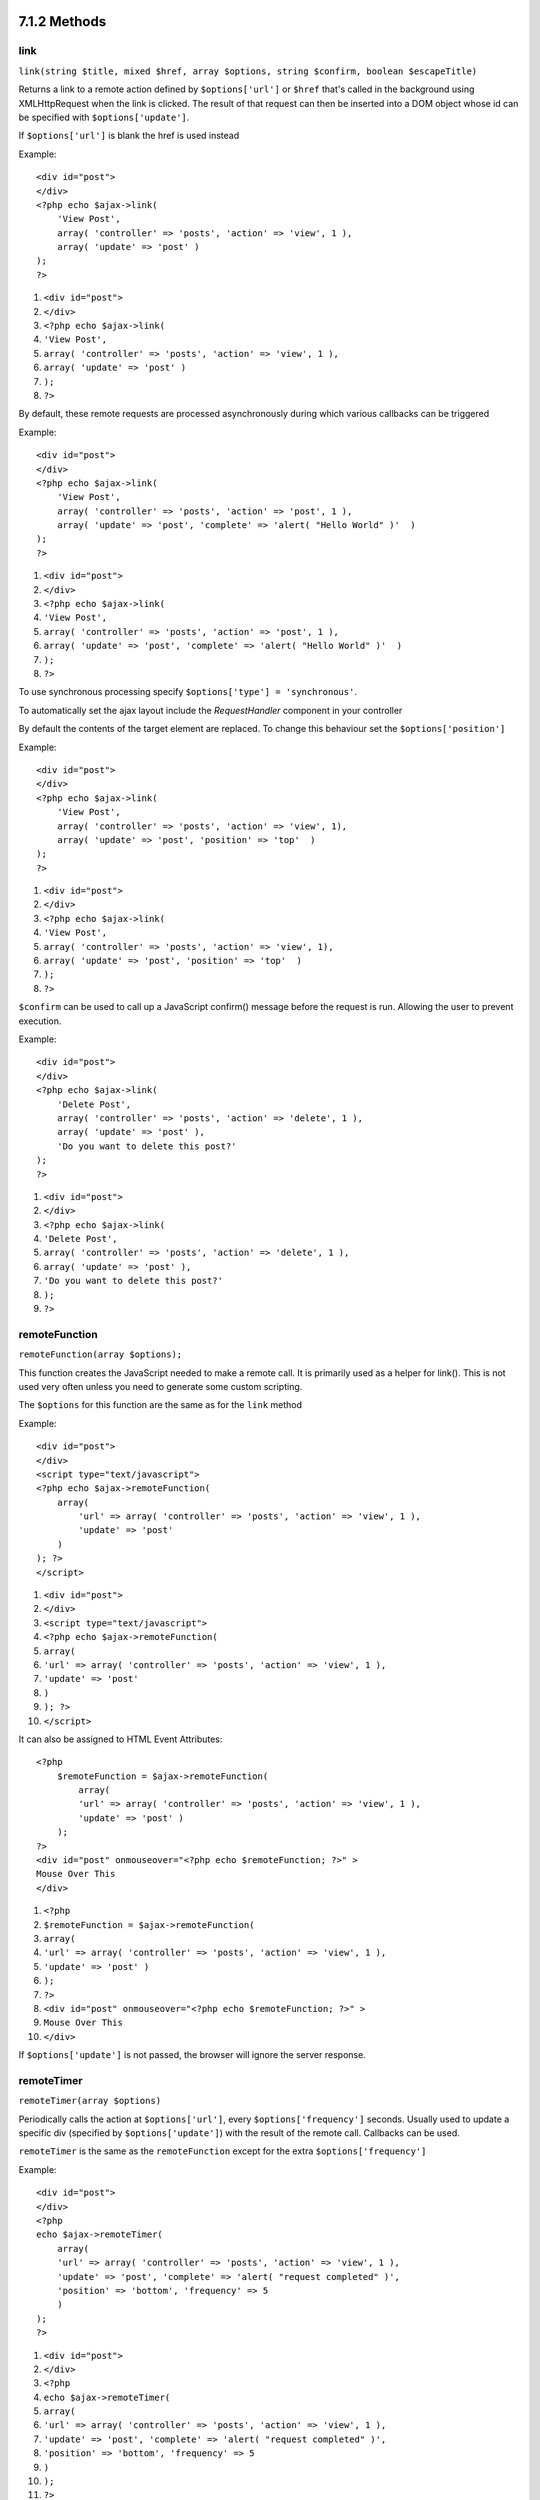 7.1.2 Methods
-------------

link
~~~~

``link(string $title, mixed $href, array $options, string $confirm, boolean $escapeTitle)``

Returns a link to a remote action defined by ``$options['url']`` or
``$href`` that's called in the background using XMLHttpRequest when
the link is clicked. The result of that request can then be
inserted into a DOM object whose id can be specified with
``$options['update']``.

If ``$options['url']`` is blank the href is used instead

Example:

::

    <div id="post">
    </div>
    <?php echo $ajax->link( 
        'View Post', 
        array( 'controller' => 'posts', 'action' => 'view', 1 ), 
        array( 'update' => 'post' )
    ); 
    ?>


#. ``<div id="post">``
#. ``</div>``
#. ``<?php echo $ajax->link(``
#. ``'View Post',``
#. ``array( 'controller' => 'posts', 'action' => 'view', 1 ),``
#. ``array( 'update' => 'post' )``
#. ``);``
#. ``?>``

By default, these remote requests are processed asynchronously
during which various callbacks can be triggered

Example:

::

    <div id="post">
    </div>
    <?php echo $ajax->link( 
        'View Post', 
        array( 'controller' => 'posts', 'action' => 'post', 1 ), 
        array( 'update' => 'post', 'complete' => 'alert( "Hello World" )'  )
    ); 
    ?>


#. ``<div id="post">``
#. ``</div>``
#. ``<?php echo $ajax->link(``
#. ``'View Post',``
#. ``array( 'controller' => 'posts', 'action' => 'post', 1 ),``
#. ``array( 'update' => 'post', 'complete' => 'alert( "Hello World" )'  )``
#. ``);``
#. ``?>``

To use synchronous processing specify
``$options['type'] = 'synchronous'``.

To automatically set the ajax layout include the *RequestHandler*
component in your controller

By default the contents of the target element are replaced. To
change this behaviour set the ``$options['position']``

Example:

::

    <div id="post">
    </div>
    <?php echo $ajax->link( 
        'View Post', 
        array( 'controller' => 'posts', 'action' => 'view', 1), 
        array( 'update' => 'post', 'position' => 'top'  )
    ); 
    ?>


#. ``<div id="post">``
#. ``</div>``
#. ``<?php echo $ajax->link(``
#. ``'View Post',``
#. ``array( 'controller' => 'posts', 'action' => 'view', 1),``
#. ``array( 'update' => 'post', 'position' => 'top'  )``
#. ``);``
#. ``?>``

``$confirm`` can be used to call up a JavaScript confirm() message
before the request is run. Allowing the user to prevent execution.

Example:

::

    <div id="post">
    </div>
    <?php echo $ajax->link( 
        'Delete Post', 
        array( 'controller' => 'posts', 'action' => 'delete', 1 ), 
        array( 'update' => 'post' ),
        'Do you want to delete this post?'
    ); 
    ?>


#. ``<div id="post">``
#. ``</div>``
#. ``<?php echo $ajax->link(``
#. ``'Delete Post',``
#. ``array( 'controller' => 'posts', 'action' => 'delete', 1 ),``
#. ``array( 'update' => 'post' ),``
#. ``'Do you want to delete this post?'``
#. ``);``
#. ``?>``

remoteFunction
~~~~~~~~~~~~~~

``remoteFunction(array $options);``

This function creates the JavaScript needed to make a remote call.
It is primarily used as a helper for link(). This is not used very
often unless you need to generate some custom scripting.

The ``$options`` for this function are the same as for the ``link``
method

Example:

::

    <div id="post">
    </div>
    <script type="text/javascript">
    <?php echo $ajax->remoteFunction( 
        array( 
            'url' => array( 'controller' => 'posts', 'action' => 'view', 1 ), 
            'update' => 'post' 
        ) 
    ); ?>
    </script>


#. ``<div id="post">``
#. ``</div>``
#. ``<script type="text/javascript">``
#. ``<?php echo $ajax->remoteFunction(``
#. ``array(``
#. ``'url' => array( 'controller' => 'posts', 'action' => 'view', 1 ),``
#. ``'update' => 'post'``
#. ``)``
#. ``); ?>``
#. ``</script>``

It can also be assigned to HTML Event Attributes:

::

    <?php 
        $remoteFunction = $ajax->remoteFunction( 
            array( 
            'url' => array( 'controller' => 'posts', 'action' => 'view', 1 ),
            'update' => 'post' ) 
        ); 
    ?>
    <div id="post" onmouseover="<?php echo $remoteFunction; ?>" >
    Mouse Over This
    </div>


#. ``<?php``
#. ``$remoteFunction = $ajax->remoteFunction(``
#. ``array(``
#. ``'url' => array( 'controller' => 'posts', 'action' => 'view', 1 ),``
#. ``'update' => 'post' )``
#. ``);``
#. ``?>``
#. ``<div id="post" onmouseover="<?php echo $remoteFunction; ?>" >``
#. ``Mouse Over This``
#. ``</div>``

If ``$options['update']`` is not passed, the browser will ignore
the server response.

remoteTimer
~~~~~~~~~~~

``remoteTimer(array $options)``

Periodically calls the action at ``$options['url']``, every
``$options['frequency']`` seconds. Usually used to update a
specific div (specified by ``$options['update']``) with the result
of the remote call. Callbacks can be used.

``remoteTimer`` is the same as the ``remoteFunction`` except for
the extra ``$options['frequency']``

Example:

::

    <div id="post">
    </div>
    <?php
    echo $ajax->remoteTimer(
        array(
        'url' => array( 'controller' => 'posts', 'action' => 'view', 1 ),
        'update' => 'post', 'complete' => 'alert( "request completed" )',
        'position' => 'bottom', 'frequency' => 5
        )
    );
    ?>


#. ``<div id="post">``
#. ``</div>``
#. ``<?php``
#. ``echo $ajax->remoteTimer(``
#. ``array(``
#. ``'url' => array( 'controller' => 'posts', 'action' => 'view', 1 ),``
#. ``'update' => 'post', 'complete' => 'alert( "request completed" )',``
#. ``'position' => 'bottom', 'frequency' => 5``
#. ``)``
#. ``);``
#. ``?>``

The default ``$options['frequency']`` is 10 seconds

form
~~~~

``form(string $action, string $type, array $options)``

Returns a form tag that submits to $action using XMLHttpRequest
instead of a normal HTTP request via $type ('post' or 'get').
Otherwise, form submission will behave exactly like normal: data
submitted is available at $this->data inside your controllers. If
$options['update'] is specified, it will be updated with the
resulting document. Callbacks can be used.

The options array should include the model name e.g.
::

    $ajax->form('edit','post',array('model'=>'User','update'=>'UserInfoDiv'));


#. ``$ajax->form('edit','post',array('model'=>'User','update'=>'UserInfoDiv'));``

Alternatively, if you need to cross post to another controller from
your form:
::

    $ajax->form(array('type' => 'post',
        'options' => array(
            'model'=>'User',
            'update'=>'UserInfoDiv',
            'url' => array(
                'controller' => 'comments',
                'action' => 'edit'
            )
        )
    ));


#. ``$ajax->form(array('type' => 'post',``
#. ``'options' => array(``
#. ``'model'=>'User',``
#. ``'update'=>'UserInfoDiv',``
#. ``'url' => array(``
#. ``'controller' => 'comments',``
#. ``'action' => 'edit'``
#. ``)``
#. ``)``
#. ``));``

You should not use the ``$ajax->form()`` and ``$ajax->submit()`` in
the same form. If you want the form validation to work properly use
the ``$ajax->submit()`` method as shown below.

submit
~~~~~~

``submit(string $title, array $options)``

Returns a submit button that submits the form to
``$options['url']`` and updates the div specified in
``$options['update']``

::

    <div id='testdiv'>
    <?php
    echo $form->create('User');
    echo $form->input('email');
    echo $form->input('name');
    echo $ajax->submit('Submit', array('url'=> array('controller'=>'users', 'action'=>'add'), 'update' => 'testdiv'));
    echo $form->end();
    ?>
    </div>


#. ``<div id='testdiv'>``
#. ``<?php``
#. ``echo $form->create('User');``
#. ``echo $form->input('email');``
#. ``echo $form->input('name');``
#. ``echo $ajax->submit('Submit', array('url'=> array('controller'=>'users', 'action'=>'add'), 'update' => 'testdiv'));``
#. ``echo $form->end();``
#. ``?>``
#. ``</div>``

Use the ``$ajax->submit()`` method if you want form validation to
work properly. i.e. You want the messages you specify in your
validation rules to show up correctly.

observeField
~~~~~~~~~~~~

``observeField(string $fieldId, array $options)``

Observes the field with the DOM id specified by $field\_id (every
$options['frequency'] seconds ) and makes an XMLHttpRequest when
its contents have changed.

::

    <?php echo $form->create( 'Post' ); ?>
    <?php $titles = array( 1 => 'Tom', 2 => 'Dick', 3 => 'Harry' ); ?>   
    <?php echo $form->input( 'title', array( 'options' => $titles ) ) ?>
    </form>
    
    <?php 
    echo $ajax->observeField( 'PostTitle', 
        array(
            'url' => array( 'action' => 'edit' ),
            'frequency' => 0.2,
        ) 
    ); 
    ?>


#. ``<?php echo $form->create( 'Post' ); ?>``
#. ``<?php $titles = array( 1 => 'Tom', 2 => 'Dick', 3 => 'Harry' ); ?>``
#. ``<?php echo $form->input( 'title', array( 'options' => $titles ) ) ?>``
#. ``</form>``
#. ``<?php``
#. ``echo $ajax->observeField( 'PostTitle',``
#. ``array(``
#. ``'url' => array( 'action' => 'edit' ),``
#. ``'frequency' => 0.2,``
#. ``)``
#. ``);``
#. ``?>``

``observeField`` uses the same options as ``link``

The field to send up can be set using ``$options['with']``. This
defaults to ``Form.Element.serialize('$fieldId')``. Data submitted
is available at ``$this->data`` inside your controllers. Callbacks
can be used with this function.

To send up the entire form when the field changes use
``$options['with'] = Form.serialize( $('Form ID') )``

observeForm
~~~~~~~~~~~

``observeForm(string $form_id, array $options)``

Similar to observeField(), but operates on an entire form
identified by the DOM id $form\_id. The supplied $options are the
same as observeField(), except the default value of the
$options['with'] option evaluates to the serialized (request
string) value of the form.

autoComplete
~~~~~~~~~~~~

``autoComplete(string $fieldId, string $url,  array $options)``

Renders a text field with $fieldId with autocomplete. The remote
action at $url should return a suitable list of autocomplete terms.
Often an unordered list is used for this. First, you need to set up
a controller action that fetches and organizes the data you'll need
for your list, based on user input:

::

    function autoComplete() {
        //Partial strings will come from the autocomplete field as
        //$this->data['Post']['subject'] 
        $this->set('posts', $this->Post->find('all', array(
                    'conditions' => array(
                        'Post.subject LIKE' => $this->data['Post']['subject'].'%'
                    ),
                    'fields' => array('subject')
        )));
        $this->layout = 'ajax';
    }


#. ``function autoComplete() {``
#. ``//Partial strings will come from the autocomplete field as``
#. ``//$this->data['Post']['subject']``
#. ``$this->set('posts', $this->Post->find('all', array(``
#. ``'conditions' => array(``
#. ``'Post.subject LIKE' => $this->data['Post']['subject'].'%'``
#. ``),``
#. ``'fields' => array('subject')``
#. ``)));``
#. ``$this->layout = 'ajax';``
#. ``}``

Next, create ``app/views/posts/auto_complete.ctp`` that uses that
data and creates an unordered list in (X)HTML:

::

    <ul>
     <?php foreach($posts as $post): ?>
         <li><?php echo $post['Post']['subject']; ?></li>
     <?php endforeach; ?>
    </ul> 


#. ``<ul>``
#. ``<?php foreach($posts as $post): ?>``
#. ``<li><?php echo $post['Post']['subject']; ?></li>``
#. ``<?php endforeach; ?>``
#. ``</ul>``

Finally, utilize autoComplete() in a view to create your
auto-completing form field:

::

    <?php echo $form->create('User', array('url' => '/users/index')); ?>
        <?php echo $ajax->autoComplete('Post.subject', '/posts/autoComplete')?>
    <?php echo $form->end('View Post')?>


#. ``<?php echo $form->create('User', array('url' => '/users/index')); ?>``
#. ``<?php echo $ajax->autoComplete('Post.subject', '/posts/autoComplete')?>``
#. ``<?php echo $form->end('View Post')?>``

Once you've got the autoComplete() call working correctly, use CSS
to style the auto-complete suggestion box. You might end up using
something similar to the following:

::

    div.auto_complete    {
         position         :absolute;
         width            :250px;
         background-color :white;
         border           :1px solid #888;
         margin           :0px;
         padding          :0px;
    } 
    li.selected    { background-color: #ffb; }

isAjax
~~~~~~

``isAjax()``

Allows you to check if the current request is a Prototype Ajax
request inside a view. Returns a boolean. Can be used for
presentational logic to show/hide blocks of content.

drag & drop
~~~~~~~~~~~

``drag(string $id, array $options)``

Makes a Draggable element out of the DOM element specified by $id.
For more information on the parameters accepted in $options see
`http://github.com/madrobby/scriptaculous/wikis/draggable <http://github.com/madrobby/scriptaculous/wikis/draggable>`_.

Common options might include:

$options keys
Description
$options['handle']
Sets whether the element should only be draggable by an embedded
handle. The value must be an element reference or element id or a
string referencing a CSS class value. The first
child/grandchild/etc. element found within the element that has
this CSS class value will be used as the handle.
$options['revert']
If set to true, the element returns to its original position when
the drags ends. Revert can also be an arbitrary function reference,
called when the drag ends.
$options['constraint']
Constrains the drag to either 'horizontal' or 'vertical', leave
blank for no constraints.
``drop(string $id, array $options)``

Makes the DOM element specified by $id able to accept dropped
elements. Additional parameters can be specified with $options. For
more information see
`http://github.com/madrobby/scriptaculous/wikis/droppables <http://github.com/madrobby/scriptaculous/wikis/droppables>`_.

Common options might include:

$options keys
Description
$options['accept']
Set to a string or javascript array of strings describing CSS
classes that the droppable element will accept. The drop element
will only accept elements of the specified CSS classes.
$options['containment']
The droppable element will only accept the dragged element if it is
contained in the given elements (element ids). Can be a string or a
javascript array of id references.
$options['overlap']
If set to 'horizontal' or 'vertical', the droppable element will
only react to a draggable element if it is overlapping the droparea
by more than 50% in the given axis.
$options['onDrop']
A javascript call back that is called when the dragged element is
dropped on the droppable element.
``dropRemote(string $id, array $options)``

Makes a drop target that creates an XMLHttpRequest when a draggable
element is dropped on it. The $options array for this function are
the same as those specified for drop() and link().

slider
~~~~~~

``slider(string $id, string $track_id, array  $options)``

Creates a directional slider control. For more information see
`http://wiki.github.com/madrobby/scriptaculous/slider <http://wiki.github.com/madrobby/scriptaculous/slider>`_.

Common options might include:

$options keys
Description
$options['axis']

Sets the direction the slider will move in. 'horizontal' or
'vertical'. Defaults to horizontal

$options['handleImage']

The id of the image that represents the handle. This is used to
swap out the image src with disabled image src when the slider is
enabled. Used in conjunction with handleDisabled.

$options['increment']

Sets the relationship of pixels to values. Setting to 1 will make
each pixel adjust the slider value by one.

$options['handleDisabled']

The id of the image that represents the disabled handle. This is
used to change the image src when the slider is disabled. Used in
conjunction handleImage.

$options['change']
$options['onChange']

JavaScript callback fired when the slider has finished moving, or
has its value changed. The callback function receives the slider's
current value as a parameter.

$options['slide']
$options['onSlide']

JavaScript callback that is called whenever the slider is moved by
dragging. It receives the slider's current value as a parameter.

editor
~~~~~~

``editor(string $id, string $url, array $options)``

Creates an in-place editor at DOM id. The supplied ``$url`` should
be an action that is responsible for saving element data. For more
information and demos see
`http://github.com/madrobby/scriptaculous/wikis/ajax-inplaceeditor <http://github.com/madrobby/scriptaculous/wikis/ajax-inplaceeditor>`_.

Common options might include:

$options keys
Description
``$options['collection']``

Activate the 'collection' mode of in-place editing.
$options['collection'] takes an array which is turned into options
for the select. To learn more about collection see
`http://github.com/madrobby/scriptaculous/wikis/ajax-inplacecollectioneditor <http://github.com/madrobby/scriptaculous/wikis/ajax-inplacecollectioneditor>`_.

``$options['callback']``

A function to execute before the request is sent to the server.
This can be used to format the information sent to the server. The
signature is ``function(form, value)``

``$options['okText']``

Text of the submit button in edit mode

``$options['cancelText']``

The text of the link that cancels editing

``$options['savingText']``

The text shown while the text is sent to the server

``$options['formId']``



``$options['externalControl']``



``$options['rows']``

The row height of the input field

``$options['cols']``

The number of columns the text area should span

``$options['size']``

Synonym for ‘cols’ when using single-line

``$options['highlightcolor']``

The highlight color

``$options['highlightendcolor']``

The color which the highlight fades to

``$options['savingClassName']``



``$options['formClassName']``



``$options['loadingText']``



``$options['loadTextURL']``



Example

::

    <div id="in_place_editor_id">Text To Edit</div>
    <?php
    echo $ajax->editor( 
        "in_place_editor_id", 
        array( 
            'controller' => 'Posts', 
            'action' => 'update_title',
            $id
        ), 
        array()
    );
    ?>


#. ``<div id="in_place_editor_id">Text To Edit</div>``
#. ``<?php``
#. ``echo $ajax->editor(``
#. ``"in_place_editor_id",``
#. ``array(``
#. ``'controller' => 'Posts',``
#. ``'action' => 'update_title',``
#. ``$id``
#. ``),``
#. ``array()``
#. ``);``
#. ``?>``

sortable
~~~~~~~~

``sortable(string $id, array $options)``

Makes a list or group of floated objects contained by $id sortable.
The options array supports a number of parameters. To find out more
about sortable see
`http://wiki.github.com/madrobby/scriptaculous/sortable <http://wiki.github.com/madrobby/scriptaculous/sortable>`_.

Common options might include:

$options keys
Description
$options['tag']

Indicates what kind of child elements of the container will be made
sortable. Defaults to 'li'.

$options['only']

Allows for further filtering of child elements. Accepts a CSS
class.

$options['overlap']

Either 'vertical' or 'horizontal'. Defaults to vertical.

$options['constraint']

Restrict the movement of the draggable elements. accepts
'horizontal' or 'vertical'. Defaults to vertical.

$options['handle']

Makes the created Draggables use handles, see the handle option on
Draggables.

$options['onUpdate']

Called when the drag ends and the Sortable's order is changed in
any way. When dragging from one Sortable to another, the callback
is called once on each Sortable.

$options['hoverclass']

Give the created droppable a hoverclass.

$options['ghosting']

If set to true, dragged elements of the sortable will be cloned and
appear as a ghost, instead of directly manipulating the original
element.

7.1.2 Methods
-------------

link
~~~~

``link(string $title, mixed $href, array $options, string $confirm, boolean $escapeTitle)``

Returns a link to a remote action defined by ``$options['url']`` or
``$href`` that's called in the background using XMLHttpRequest when
the link is clicked. The result of that request can then be
inserted into a DOM object whose id can be specified with
``$options['update']``.

If ``$options['url']`` is blank the href is used instead

Example:

::

    <div id="post">
    </div>
    <?php echo $ajax->link( 
        'View Post', 
        array( 'controller' => 'posts', 'action' => 'view', 1 ), 
        array( 'update' => 'post' )
    ); 
    ?>


#. ``<div id="post">``
#. ``</div>``
#. ``<?php echo $ajax->link(``
#. ``'View Post',``
#. ``array( 'controller' => 'posts', 'action' => 'view', 1 ),``
#. ``array( 'update' => 'post' )``
#. ``);``
#. ``?>``

By default, these remote requests are processed asynchronously
during which various callbacks can be triggered

Example:

::

    <div id="post">
    </div>
    <?php echo $ajax->link( 
        'View Post', 
        array( 'controller' => 'posts', 'action' => 'post', 1 ), 
        array( 'update' => 'post', 'complete' => 'alert( "Hello World" )'  )
    ); 
    ?>


#. ``<div id="post">``
#. ``</div>``
#. ``<?php echo $ajax->link(``
#. ``'View Post',``
#. ``array( 'controller' => 'posts', 'action' => 'post', 1 ),``
#. ``array( 'update' => 'post', 'complete' => 'alert( "Hello World" )'  )``
#. ``);``
#. ``?>``

To use synchronous processing specify
``$options['type'] = 'synchronous'``.

To automatically set the ajax layout include the *RequestHandler*
component in your controller

By default the contents of the target element are replaced. To
change this behaviour set the ``$options['position']``

Example:

::

    <div id="post">
    </div>
    <?php echo $ajax->link( 
        'View Post', 
        array( 'controller' => 'posts', 'action' => 'view', 1), 
        array( 'update' => 'post', 'position' => 'top'  )
    ); 
    ?>


#. ``<div id="post">``
#. ``</div>``
#. ``<?php echo $ajax->link(``
#. ``'View Post',``
#. ``array( 'controller' => 'posts', 'action' => 'view', 1),``
#. ``array( 'update' => 'post', 'position' => 'top'  )``
#. ``);``
#. ``?>``

``$confirm`` can be used to call up a JavaScript confirm() message
before the request is run. Allowing the user to prevent execution.

Example:

::

    <div id="post">
    </div>
    <?php echo $ajax->link( 
        'Delete Post', 
        array( 'controller' => 'posts', 'action' => 'delete', 1 ), 
        array( 'update' => 'post' ),
        'Do you want to delete this post?'
    ); 
    ?>


#. ``<div id="post">``
#. ``</div>``
#. ``<?php echo $ajax->link(``
#. ``'Delete Post',``
#. ``array( 'controller' => 'posts', 'action' => 'delete', 1 ),``
#. ``array( 'update' => 'post' ),``
#. ``'Do you want to delete this post?'``
#. ``);``
#. ``?>``

remoteFunction
~~~~~~~~~~~~~~

``remoteFunction(array $options);``

This function creates the JavaScript needed to make a remote call.
It is primarily used as a helper for link(). This is not used very
often unless you need to generate some custom scripting.

The ``$options`` for this function are the same as for the ``link``
method

Example:

::

    <div id="post">
    </div>
    <script type="text/javascript">
    <?php echo $ajax->remoteFunction( 
        array( 
            'url' => array( 'controller' => 'posts', 'action' => 'view', 1 ), 
            'update' => 'post' 
        ) 
    ); ?>
    </script>


#. ``<div id="post">``
#. ``</div>``
#. ``<script type="text/javascript">``
#. ``<?php echo $ajax->remoteFunction(``
#. ``array(``
#. ``'url' => array( 'controller' => 'posts', 'action' => 'view', 1 ),``
#. ``'update' => 'post'``
#. ``)``
#. ``); ?>``
#. ``</script>``

It can also be assigned to HTML Event Attributes:

::

    <?php 
        $remoteFunction = $ajax->remoteFunction( 
            array( 
            'url' => array( 'controller' => 'posts', 'action' => 'view', 1 ),
            'update' => 'post' ) 
        ); 
    ?>
    <div id="post" onmouseover="<?php echo $remoteFunction; ?>" >
    Mouse Over This
    </div>


#. ``<?php``
#. ``$remoteFunction = $ajax->remoteFunction(``
#. ``array(``
#. ``'url' => array( 'controller' => 'posts', 'action' => 'view', 1 ),``
#. ``'update' => 'post' )``
#. ``);``
#. ``?>``
#. ``<div id="post" onmouseover="<?php echo $remoteFunction; ?>" >``
#. ``Mouse Over This``
#. ``</div>``

If ``$options['update']`` is not passed, the browser will ignore
the server response.

remoteTimer
~~~~~~~~~~~

``remoteTimer(array $options)``

Periodically calls the action at ``$options['url']``, every
``$options['frequency']`` seconds. Usually used to update a
specific div (specified by ``$options['update']``) with the result
of the remote call. Callbacks can be used.

``remoteTimer`` is the same as the ``remoteFunction`` except for
the extra ``$options['frequency']``

Example:

::

    <div id="post">
    </div>
    <?php
    echo $ajax->remoteTimer(
        array(
        'url' => array( 'controller' => 'posts', 'action' => 'view', 1 ),
        'update' => 'post', 'complete' => 'alert( "request completed" )',
        'position' => 'bottom', 'frequency' => 5
        )
    );
    ?>


#. ``<div id="post">``
#. ``</div>``
#. ``<?php``
#. ``echo $ajax->remoteTimer(``
#. ``array(``
#. ``'url' => array( 'controller' => 'posts', 'action' => 'view', 1 ),``
#. ``'update' => 'post', 'complete' => 'alert( "request completed" )',``
#. ``'position' => 'bottom', 'frequency' => 5``
#. ``)``
#. ``);``
#. ``?>``

The default ``$options['frequency']`` is 10 seconds

form
~~~~

``form(string $action, string $type, array $options)``

Returns a form tag that submits to $action using XMLHttpRequest
instead of a normal HTTP request via $type ('post' or 'get').
Otherwise, form submission will behave exactly like normal: data
submitted is available at $this->data inside your controllers. If
$options['update'] is specified, it will be updated with the
resulting document. Callbacks can be used.

The options array should include the model name e.g.
::

    $ajax->form('edit','post',array('model'=>'User','update'=>'UserInfoDiv'));


#. ``$ajax->form('edit','post',array('model'=>'User','update'=>'UserInfoDiv'));``

Alternatively, if you need to cross post to another controller from
your form:
::

    $ajax->form(array('type' => 'post',
        'options' => array(
            'model'=>'User',
            'update'=>'UserInfoDiv',
            'url' => array(
                'controller' => 'comments',
                'action' => 'edit'
            )
        )
    ));


#. ``$ajax->form(array('type' => 'post',``
#. ``'options' => array(``
#. ``'model'=>'User',``
#. ``'update'=>'UserInfoDiv',``
#. ``'url' => array(``
#. ``'controller' => 'comments',``
#. ``'action' => 'edit'``
#. ``)``
#. ``)``
#. ``));``

You should not use the ``$ajax->form()`` and ``$ajax->submit()`` in
the same form. If you want the form validation to work properly use
the ``$ajax->submit()`` method as shown below.

submit
~~~~~~

``submit(string $title, array $options)``

Returns a submit button that submits the form to
``$options['url']`` and updates the div specified in
``$options['update']``

::

    <div id='testdiv'>
    <?php
    echo $form->create('User');
    echo $form->input('email');
    echo $form->input('name');
    echo $ajax->submit('Submit', array('url'=> array('controller'=>'users', 'action'=>'add'), 'update' => 'testdiv'));
    echo $form->end();
    ?>
    </div>


#. ``<div id='testdiv'>``
#. ``<?php``
#. ``echo $form->create('User');``
#. ``echo $form->input('email');``
#. ``echo $form->input('name');``
#. ``echo $ajax->submit('Submit', array('url'=> array('controller'=>'users', 'action'=>'add'), 'update' => 'testdiv'));``
#. ``echo $form->end();``
#. ``?>``
#. ``</div>``

Use the ``$ajax->submit()`` method if you want form validation to
work properly. i.e. You want the messages you specify in your
validation rules to show up correctly.

observeField
~~~~~~~~~~~~

``observeField(string $fieldId, array $options)``

Observes the field with the DOM id specified by $field\_id (every
$options['frequency'] seconds ) and makes an XMLHttpRequest when
its contents have changed.

::

    <?php echo $form->create( 'Post' ); ?>
    <?php $titles = array( 1 => 'Tom', 2 => 'Dick', 3 => 'Harry' ); ?>   
    <?php echo $form->input( 'title', array( 'options' => $titles ) ) ?>
    </form>
    
    <?php 
    echo $ajax->observeField( 'PostTitle', 
        array(
            'url' => array( 'action' => 'edit' ),
            'frequency' => 0.2,
        ) 
    ); 
    ?>


#. ``<?php echo $form->create( 'Post' ); ?>``
#. ``<?php $titles = array( 1 => 'Tom', 2 => 'Dick', 3 => 'Harry' ); ?>``
#. ``<?php echo $form->input( 'title', array( 'options' => $titles ) ) ?>``
#. ``</form>``
#. ``<?php``
#. ``echo $ajax->observeField( 'PostTitle',``
#. ``array(``
#. ``'url' => array( 'action' => 'edit' ),``
#. ``'frequency' => 0.2,``
#. ``)``
#. ``);``
#. ``?>``

``observeField`` uses the same options as ``link``

The field to send up can be set using ``$options['with']``. This
defaults to ``Form.Element.serialize('$fieldId')``. Data submitted
is available at ``$this->data`` inside your controllers. Callbacks
can be used with this function.

To send up the entire form when the field changes use
``$options['with'] = Form.serialize( $('Form ID') )``

observeForm
~~~~~~~~~~~

``observeForm(string $form_id, array $options)``

Similar to observeField(), but operates on an entire form
identified by the DOM id $form\_id. The supplied $options are the
same as observeField(), except the default value of the
$options['with'] option evaluates to the serialized (request
string) value of the form.

autoComplete
~~~~~~~~~~~~

``autoComplete(string $fieldId, string $url,  array $options)``

Renders a text field with $fieldId with autocomplete. The remote
action at $url should return a suitable list of autocomplete terms.
Often an unordered list is used for this. First, you need to set up
a controller action that fetches and organizes the data you'll need
for your list, based on user input:

::

    function autoComplete() {
        //Partial strings will come from the autocomplete field as
        //$this->data['Post']['subject'] 
        $this->set('posts', $this->Post->find('all', array(
                    'conditions' => array(
                        'Post.subject LIKE' => $this->data['Post']['subject'].'%'
                    ),
                    'fields' => array('subject')
        )));
        $this->layout = 'ajax';
    }


#. ``function autoComplete() {``
#. ``//Partial strings will come from the autocomplete field as``
#. ``//$this->data['Post']['subject']``
#. ``$this->set('posts', $this->Post->find('all', array(``
#. ``'conditions' => array(``
#. ``'Post.subject LIKE' => $this->data['Post']['subject'].'%'``
#. ``),``
#. ``'fields' => array('subject')``
#. ``)));``
#. ``$this->layout = 'ajax';``
#. ``}``

Next, create ``app/views/posts/auto_complete.ctp`` that uses that
data and creates an unordered list in (X)HTML:

::

    <ul>
     <?php foreach($posts as $post): ?>
         <li><?php echo $post['Post']['subject']; ?></li>
     <?php endforeach; ?>
    </ul> 


#. ``<ul>``
#. ``<?php foreach($posts as $post): ?>``
#. ``<li><?php echo $post['Post']['subject']; ?></li>``
#. ``<?php endforeach; ?>``
#. ``</ul>``

Finally, utilize autoComplete() in a view to create your
auto-completing form field:

::

    <?php echo $form->create('User', array('url' => '/users/index')); ?>
        <?php echo $ajax->autoComplete('Post.subject', '/posts/autoComplete')?>
    <?php echo $form->end('View Post')?>


#. ``<?php echo $form->create('User', array('url' => '/users/index')); ?>``
#. ``<?php echo $ajax->autoComplete('Post.subject', '/posts/autoComplete')?>``
#. ``<?php echo $form->end('View Post')?>``

Once you've got the autoComplete() call working correctly, use CSS
to style the auto-complete suggestion box. You might end up using
something similar to the following:

::

    div.auto_complete    {
         position         :absolute;
         width            :250px;
         background-color :white;
         border           :1px solid #888;
         margin           :0px;
         padding          :0px;
    } 
    li.selected    { background-color: #ffb; }

isAjax
~~~~~~

``isAjax()``

Allows you to check if the current request is a Prototype Ajax
request inside a view. Returns a boolean. Can be used for
presentational logic to show/hide blocks of content.

drag & drop
~~~~~~~~~~~

``drag(string $id, array $options)``

Makes a Draggable element out of the DOM element specified by $id.
For more information on the parameters accepted in $options see
`http://github.com/madrobby/scriptaculous/wikis/draggable <http://github.com/madrobby/scriptaculous/wikis/draggable>`_.

Common options might include:

$options keys
Description
$options['handle']
Sets whether the element should only be draggable by an embedded
handle. The value must be an element reference or element id or a
string referencing a CSS class value. The first
child/grandchild/etc. element found within the element that has
this CSS class value will be used as the handle.
$options['revert']
If set to true, the element returns to its original position when
the drags ends. Revert can also be an arbitrary function reference,
called when the drag ends.
$options['constraint']
Constrains the drag to either 'horizontal' or 'vertical', leave
blank for no constraints.
``drop(string $id, array $options)``

Makes the DOM element specified by $id able to accept dropped
elements. Additional parameters can be specified with $options. For
more information see
`http://github.com/madrobby/scriptaculous/wikis/droppables <http://github.com/madrobby/scriptaculous/wikis/droppables>`_.

Common options might include:

$options keys
Description
$options['accept']
Set to a string or javascript array of strings describing CSS
classes that the droppable element will accept. The drop element
will only accept elements of the specified CSS classes.
$options['containment']
The droppable element will only accept the dragged element if it is
contained in the given elements (element ids). Can be a string or a
javascript array of id references.
$options['overlap']
If set to 'horizontal' or 'vertical', the droppable element will
only react to a draggable element if it is overlapping the droparea
by more than 50% in the given axis.
$options['onDrop']
A javascript call back that is called when the dragged element is
dropped on the droppable element.
``dropRemote(string $id, array $options)``

Makes a drop target that creates an XMLHttpRequest when a draggable
element is dropped on it. The $options array for this function are
the same as those specified for drop() and link().

slider
~~~~~~

``slider(string $id, string $track_id, array  $options)``

Creates a directional slider control. For more information see
`http://wiki.github.com/madrobby/scriptaculous/slider <http://wiki.github.com/madrobby/scriptaculous/slider>`_.

Common options might include:

$options keys
Description
$options['axis']

Sets the direction the slider will move in. 'horizontal' or
'vertical'. Defaults to horizontal

$options['handleImage']

The id of the image that represents the handle. This is used to
swap out the image src with disabled image src when the slider is
enabled. Used in conjunction with handleDisabled.

$options['increment']

Sets the relationship of pixels to values. Setting to 1 will make
each pixel adjust the slider value by one.

$options['handleDisabled']

The id of the image that represents the disabled handle. This is
used to change the image src when the slider is disabled. Used in
conjunction handleImage.

$options['change']
$options['onChange']

JavaScript callback fired when the slider has finished moving, or
has its value changed. The callback function receives the slider's
current value as a parameter.

$options['slide']
$options['onSlide']

JavaScript callback that is called whenever the slider is moved by
dragging. It receives the slider's current value as a parameter.

editor
~~~~~~

``editor(string $id, string $url, array $options)``

Creates an in-place editor at DOM id. The supplied ``$url`` should
be an action that is responsible for saving element data. For more
information and demos see
`http://github.com/madrobby/scriptaculous/wikis/ajax-inplaceeditor <http://github.com/madrobby/scriptaculous/wikis/ajax-inplaceeditor>`_.

Common options might include:

$options keys
Description
``$options['collection']``

Activate the 'collection' mode of in-place editing.
$options['collection'] takes an array which is turned into options
for the select. To learn more about collection see
`http://github.com/madrobby/scriptaculous/wikis/ajax-inplacecollectioneditor <http://github.com/madrobby/scriptaculous/wikis/ajax-inplacecollectioneditor>`_.

``$options['callback']``

A function to execute before the request is sent to the server.
This can be used to format the information sent to the server. The
signature is ``function(form, value)``

``$options['okText']``

Text of the submit button in edit mode

``$options['cancelText']``

The text of the link that cancels editing

``$options['savingText']``

The text shown while the text is sent to the server

``$options['formId']``



``$options['externalControl']``



``$options['rows']``

The row height of the input field

``$options['cols']``

The number of columns the text area should span

``$options['size']``

Synonym for ‘cols’ when using single-line

``$options['highlightcolor']``

The highlight color

``$options['highlightendcolor']``

The color which the highlight fades to

``$options['savingClassName']``



``$options['formClassName']``



``$options['loadingText']``



``$options['loadTextURL']``



Example

::

    <div id="in_place_editor_id">Text To Edit</div>
    <?php
    echo $ajax->editor( 
        "in_place_editor_id", 
        array( 
            'controller' => 'Posts', 
            'action' => 'update_title',
            $id
        ), 
        array()
    );
    ?>


#. ``<div id="in_place_editor_id">Text To Edit</div>``
#. ``<?php``
#. ``echo $ajax->editor(``
#. ``"in_place_editor_id",``
#. ``array(``
#. ``'controller' => 'Posts',``
#. ``'action' => 'update_title',``
#. ``$id``
#. ``),``
#. ``array()``
#. ``);``
#. ``?>``

sortable
~~~~~~~~

``sortable(string $id, array $options)``

Makes a list or group of floated objects contained by $id sortable.
The options array supports a number of parameters. To find out more
about sortable see
`http://wiki.github.com/madrobby/scriptaculous/sortable <http://wiki.github.com/madrobby/scriptaculous/sortable>`_.

Common options might include:

$options keys
Description
$options['tag']

Indicates what kind of child elements of the container will be made
sortable. Defaults to 'li'.

$options['only']

Allows for further filtering of child elements. Accepts a CSS
class.

$options['overlap']

Either 'vertical' or 'horizontal'. Defaults to vertical.

$options['constraint']

Restrict the movement of the draggable elements. accepts
'horizontal' or 'vertical'. Defaults to vertical.

$options['handle']

Makes the created Draggables use handles, see the handle option on
Draggables.

$options['onUpdate']

Called when the drag ends and the Sortable's order is changed in
any way. When dragging from one Sortable to another, the callback
is called once on each Sortable.

$options['hoverclass']

Give the created droppable a hoverclass.

$options['ghosting']

If set to true, dragged elements of the sortable will be cloned and
appear as a ghost, instead of directly manipulating the original
element.
